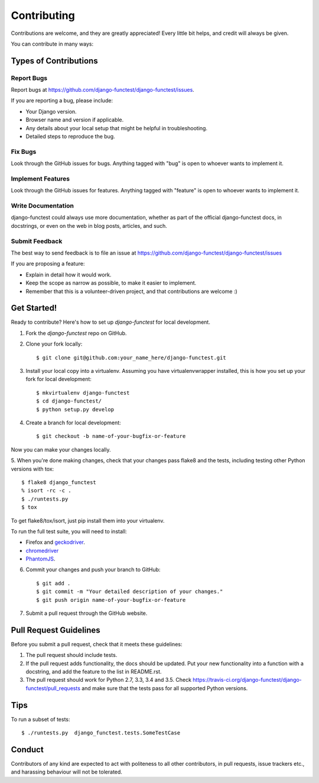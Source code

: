 ============
Contributing
============

Contributions are welcome, and they are greatly appreciated! Every little bit
helps, and credit will always be given.

You can contribute in many ways:

Types of Contributions
----------------------

Report Bugs
~~~~~~~~~~~

Report bugs at https://github.com/django-functest/django-functest/issues.

If you are reporting a bug, please include:

* Your Django version.
* Browser name and version if applicable.
* Any details about your local setup that might be helpful in troubleshooting.
* Detailed steps to reproduce the bug.

Fix Bugs
~~~~~~~~

Look through the GitHub issues for bugs. Anything tagged with "bug"
is open to whoever wants to implement it.

Implement Features
~~~~~~~~~~~~~~~~~~

Look through the GitHub issues for features. Anything tagged with "feature"
is open to whoever wants to implement it.

Write Documentation
~~~~~~~~~~~~~~~~~~~

django-functest could always use more documentation, whether as part of the
official django-functest docs, in docstrings, or even on the web in blog posts,
articles, and such.

Submit Feedback
~~~~~~~~~~~~~~~

The best way to send feedback is to file an issue at https://github.com/django-functest/django-functest/issues

If you are proposing a feature:

* Explain in detail how it would work.
* Keep the scope as narrow as possible, to make it easier to implement.
* Remember that this is a volunteer-driven project, and that contributions
  are welcome :)

Get Started!
------------

Ready to contribute? Here's how to set up `django-functest` for local development.

1. Fork the `django-functest` repo on GitHub.
2. Clone your fork locally::

    $ git clone git@github.com:your_name_here/django-functest.git

3. Install your local copy into a virtualenv. Assuming you have virtualenvwrapper installed, this is how you set up your fork for local development::

    $ mkvirtualenv django-functest
    $ cd django-functest/
    $ python setup.py develop

4. Create a branch for local development::

    $ git checkout -b name-of-your-bugfix-or-feature

Now you can make your changes locally.

5. When you're done making changes, check that your changes pass flake8 and the
tests, including testing other Python versions with tox::

    $ flake8 django_functest
    % isort -rc -c .
    $ ./runtests.py
    $ tox

To get flake8/tox/isort, just pip install them into your virtualenv.

To run the full test suite, you will need to install:

* Firefox and `geckodriver <https://github.com/mozilla/geckodriver>`_.

* `chromedriver <https://sites.google.com/a/chromium.org/chromedriver>`_

* `PhantomJS <http://phantomjs.org/>`_.

6. Commit your changes and push your branch to GitHub::

    $ git add .
    $ git commit -m "Your detailed description of your changes."
    $ git push origin name-of-your-bugfix-or-feature

7. Submit a pull request through the GitHub website.

Pull Request Guidelines
-----------------------

Before you submit a pull request, check that it meets these guidelines:

1. The pull request should include tests.
2. If the pull request adds functionality, the docs should be updated. Put
   your new functionality into a function with a docstring, and add the
   feature to the list in README.rst.
3. The pull request should work for Python 2.7, 3.3, 3.4 and 3.5. Check
   https://travis-ci.org/django-functest/django-functest/pull_requests
   and make sure that the tests pass for all supported Python versions.

Tips
----

To run a subset of tests::

    $ ./runtests.py  django_functest.tests.SomeTestCase

Conduct
-------

Contributors of any kind are expected to act with politeness to all other
contributors, in pull requests, issue trackers etc., and harassing behaviour
will not be tolerated.
